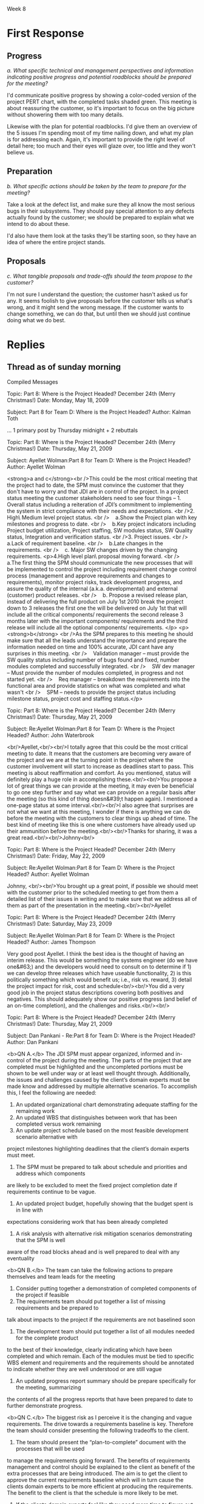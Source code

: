 Week 8


* Where is the Project Headed? December 24th (Merry Christmas!)    :noexport:
  Although the customer’s domain experts actively contributed to the good progress being made on the
  application requirements and user interfaces during the fall, recently they have been changing
  requirements that were thought to have been agreed to, and adding new ones that had not been
  contemplated. And the requirements for both the personal storage devices and the handheld devices
  (PDAs and cells) are still fairly sketchy.

  Nevertheless, on November 1st the design consultants presented their preliminary design
  specifications to the team and then the customer. Based on partial - but increasingly complete -
  knowledge of the requirements, the design admittedly had some holes, but the customer was fairly
  pleased because it was the first such picture presented and it was a good start toward the final
  system.

  But just days before the Christmas break, the customer received some feedback from the domain
  experts about apparent problems on the project. They gave the customer the (incorrect) impression
  that JDI may be trying to avoid implementing the system in strict compliance with their needs and
  expectations. The customer is now asking for a major progress review some time early in the New
  Year.

  Based on the initial estimates provided by the team leads before Christmas, the SPM has good
  reason to believe that the project is on track for completion. Also, monthly progress meetings
  have been going very smoothly all along. But the SPM wants to make doubly sure that this next
  meeting also goes just as smoothly.

  The SPM therefore calls a meeting with project leads and tells them that the team needs to get
  ready for a customer briefing. The team needs to be able to clearly demonstrate what work has been
  completed and what remains to be done. The SPM convinces the team leads and developers that it
  would be prudent to think carefully about the issues and risks and present a clear vision of how
  the project will move steadily towards completion.

  One idea proposed by the software development managers is to provide the customer a list detailing
  all the program modules that have been completed so far. Since there are about seventy (70)
  finished units, some of them integrated into the subsystems, they feel such a listing should give
  the customer a secure feeling and counter the unfortunate comments of the customer’s domain
  experts. The SPM agrees with this approach, but instructs team members to ensure that these
  modules can be related to the original work breakdown and that revised estimates to complete all
  modules are provided. This will provide visibility into progress and estimates to complete the
  project as well.

  It has been decided to develop a revised "plan-to-complete" that incorporates the necessary
  processes to manage and approve requirements and changes to requirements, monitor project risks,
  track development progress, and assure the quality of the internal (a.k.a. developmental) and
  external (customer) product releases. The strategy set out aims to get the customer to buy-into
  the revised action plan for the remaining project schedule. One of the most critical aspects of
  this strategy is to get the customer to agree to approve the current requirements baseline.

  Discussion 8: Providing Visibility into Progress, December 24th

  The project team needs to give tangible visibility into the project to put the customer at
  ease. The customer should be presented estimates and alternatives to build confidence that the
  project’s objectives will be met in a reasonable and timely manner.


* First Response
** Progress
   /a. What specific technical and management perspectives and information indicating positive
   progress and potential roadblocks should be prepared for the meeting?/

   I'd communicate positive progress by showing a color-coded version of the project PERT chart,
   with the completed tasks shaded green.  This meeting is about reassuring the customer, so it's
   important to focus on the big picture without showering them with too many details.

   Likewise with the plan for potential roadblocks.  I'd give them an overview of the 5 issues I'm
   spending most of my time nailing down, and what my plan is for addressing each.  Again, it's
   important to provide the right level of detail here; too much and their eyes will glaze over, too
   little and they won't believe us.


** Preparation
   /b. What specific actions should be taken by the team to prepare for the meeting?/

   Take a look at the defect list, and make sure they all know the most serious bugs in their
   subsystems.  They should pay special attention to any defects actually found by the customer; we
   should be prepared to explain what we intend to do about these.

   I'd also have them look at the tasks they'll be starting soon, so they have an idea of where the
   entire project stands.


** Proposals
   /c. What tangible proposals and trade-offs should the team propose to the customer?/

   I'm not sure I understand the question; the customer hasn't asked us for any.  It seems foolish
   to give proposals before the customer tells us what's wrong, and it might send the wrong
   message.  If the customer wants to change something, we can do that, but until then we should
   just continue doing what we do best.

* Replies
** Thread as of sunday morning
   Compiled Messages

   Topic: Part 8: Where is the Project Headed? December 24th (Merry Christmas!)  Date: Monday, May
   18, 2009

   Subject: Part 8 for Team D: Where is the Project Headed?  Author: Kalman Toth

   ... 1 primary post by Thursday midnight + 2 rebuttals




   Topic: Part 8: Where is the Project Headed? December 24th (Merry Christmas!)  Date: Thursday, May
   21, 2009

   Subject: Ayellet Wolman:Part 8 for Team D: Where is the Project Headed?  Author: Ayellet Wolman

   <strong>a and c</strong><br />This could be the most critical meeting that the project had to
   date, the SPM must convince the customer that they don't have to worry and that JDI are in
   control of the project. In a project status meeting the customer stakeholders need to see four
   things – 1. Overall status including a reiteration of JDI’s commitment to implementing the system
   in strict compliance with their needs and expectations. <br />2. High\ Medium level project
   status. <br />    a.Show the Project plan with key milestones and progress to date. <br />   
   b.Key project indicators including Project budget utilization, Project staffing, SW modules
   status, SW Quality status, Integration and verification status. <br />3. Project issues. <br
   />    a.Lack of requirement baseline. <br />    b.Late changes in the requirements. <br />   
   c. Major SW changes driven by the changing requirements.  <p>4.High level plan\ proposal moving
   forward. <br />    a.The first thing the SPM should communicate the new processes that will be
   implemented to control the project including requirement change control process (management and
   approve requirements and changes to requirements), monitor project risks, track development
   progress, and assure the quality of the internal (a.k.a. developmental) and external (customer)
   product releases. <br />    b. Propose a revised release plan, instead of delivering the full
   product on July 1st 2010 break the project down to 3 releases the first one the will be delivered
   on July 1st that will include all the critical components/ requirements the second release 3
   months later with the important components/ requirements and the third release will include all
   the optional components/ requirements. </p> <p><strong>b</strong> <br />As the SPM prepares to
   this meeting he should make sure that all the leads understand the importance and prepare the
   information needed on time and 100% accurate, JDI cant have any surprises in this meeting. <br
   />    Validation manager – must provide the SW quality status including number of bugs found and
   fixed, number modules completed and successfully integrated. <br />    SW dev manager – Must
   provide the number of modules completed, in progress and not started yet. <br />    Req manager –
   breakdown the requirements into the functional area and provide statistics on what was completed
   and what wasn't <br />    SPM – needs to provide the project status including milestone status,
   project cost and staffing status.</p>





   Topic: Part 8: Where is the Project Headed? December 24th (Merry Christmas!)  Date: Thursday, May
   21, 2009

   Subject: Re:Ayellet Wolman:Part 8 for Team D: Where is the Project Headed?  Author: John
   Waterbrook

   <br/>Ayellet,<br/><br/>I totally agree that this could be the most critical meeting to date.  It
   means that the customers are becoming very aware of the project and we are at the turning point
   in the project where the customer involvement will start to increase as deadlines start to pass.
   This meeting is about reaffirmation and comfort.  As you mentioned, status will definitely play a
   huge role in accomplishing these.<br/><br/>You propose a lot of great things we can provide at
   the meeting, it may even be beneficial to go one step further and say what we can provide on a
   regular basis after the meeting (so this kind of thing doesn&#39;t happen again).  I mentioned a
   one-page status at some interval.<br/><br/>I also agree that surprises are not what we want at
   this meeting, I wonder if there is anything we can do before the meeting with the customers to
   clear things up ahead of time.  The best kind of meeting like this is one where customers have
   already used up their ammunition before the meeting.<br/><br/>Thanks for sharing, it was a great
   read.<br/><br/>Johnny<br/>




   Topic: Part 8: Where is the Project Headed? December 24th (Merry Christmas!)  Date: Friday, May
   22, 2009

   Subject: Re:Ayellet Wolman:Part 8 for Team D: Where is the Project Headed?  Author: Ayellet
   Wolman

   Johnny, <br/><br/>You brought up a great point, if possible we should meet with the customer
   prior to the scheduled meeting to get from them a detailed list of their issues in writing and to
   make sure that we address all of them as part of the presentation in the
   meeting.<br/><br/>Ayellet




   Topic: Part 8: Where is the Project Headed? December 24th (Merry Christmas!)  Date: Saturday, May
   23, 2009

   Subject: Re:Ayellet Wolman:Part 8 for Team D: Where is the Project Headed?  Author: James
   Thompson

   Very good post Ayellet. I think the best idea is the thought of having an interim release. This
   would be something the systems engineer (do we have one&#63;) and the developers would need to
   consult on to determine if 1) we can develop three releases which have useable functionality, 2)
   is this politically something which would benefit us; i.e., risk vs. reward, 3) detail the
   project impact for risk, cost and schedule<br/><br/>You did a very good job in the project status
   descriptions covering both positives and negatives. This should adequately show our positive
   progress (and belief of an on-time completion), and the challenges and risks.<br/><br/>




   Topic: Part 8: Where is the Project Headed? December 24th (Merry Christmas!)  Date: Thursday, May
   21, 2009

   Subject: Dan Pankani - Re:Part 8 for Team D: Where is the Project Headed?  Author: Dan Pankani

   <b>QN A.</b> The JDI SPM must appear organized, informed and in-control of the project during the
   meeting. The parts of the project that are completed must be highlighted and the uncompleted
   portions must be shown to be well under way or at least well thought through. Additionally, the
   issues and challenges caused by the client’s domain experts must be made know and addressed by
   multiple alternative scenarios. To accomplish this, I feel the following are needed:

   1. An updated organizational chart demonstrating adequate staffing for the remaining work
   2. An updated WBS that distinguishes between work that has been completed versus work remaining
   3. An update project schedule based on the most feasible development scenario alternative with
   project milestones highlighting deadlines that the client’s domain experts must meet.
   4. The SPM must be prepared to talk about schedule and priorities and address which components
   are likely to be excluded to meet the fixed project completion date if requirements continue to
   be vague.
   5. An updated project budget, hopefully showing that the budget spent is in line with
   expectations considering work that has been already completed
   6. A risk analysis with alternative risk mitigation scenarios demonstrating that the SPM is well
   aware of the road blocks ahead and is well prepared to deal with any eventuality

   <b>QN B.</b> The team can take the following actions to prepare themselves and team leads for the
   meeting
   1. Consider putting together a demonstration of completed components of the project if feasible
   2. The requirements team should put together a list of missing requirements and be prepared to
   talk about impacts to the project if the requirements are not baselined soon
   3. The development team should put together a list of all modules needed for the complete product
   to the best of their knowledge, clearly indicating which have been completed and which
   remain. Each of the modules must be tied to specific WBS element and requirements and the
   requirements should be annotated to indicate whether they are well understood or are still vague
   4. An updated progress report summary should be prepare specifically for the meeting, summarizing
   the contents of all the progress reports that have been prepared to date to further demonstrate
   progress.

   <b>QN C.</b> The biggest risk as I perceive it is the changing and vague requirements. The drive
   towards a requirements baseline is key. Therefore the team should consider presenting the
   following tradeoffs to the client.
   1. The team should present the “plan-to-complete” document with the processes that will be used
   to manage the requirements going forward. The benefits of requirements management and control
   should be explained to the client as benefit of the extra processes that are being introduced.
   The aim is to get the client to approve the current requirements baseline which will in turn
   cause the clients domain experts to be more efficient at producing the requirements. The benefit
   to the client is that the schedule is more likely to be met.
   2. If the clients domain experts feel like they need more time to figure out the requirements,
   the team should propose to build the product for easy implementation of the personal storage
   device and handheld device support for future versions of the product under a separate
   contract. This will allow the current set of requirements to be baselined in a timely manner
   3. Along the same lines the team could propose to sideline components whose requirements cannot
   be baselined by a certain date to be implemented at a later date under a separate contract.





   Topic: Part 8: Where is the Project Headed? December 24th (Merry Christmas!)  Date: Thursday, May
   21, 2009

   Subject: Re:Dan Pankani - Re:Part 8 for Team D: Where is the Project Headed?  Author: John
   Waterbrook

   <br/>Dan,<br/><br/>Great response.  I noticed that you thought of the unspoken side of things
   including appearing in control and that the general demeanor of the management needs to be
   confident.  Definitely an important aspect of how well this meeting will go.<br/><br/>I had
   missed that staffing and headcount spreadsheets would be good in this situation as well.  I&#39;m
   glad you brought up this point because some concern may be driven from lack of understanding in
   this area.  Even though headcount doesn&#39;t necessarily mean that things are going to be done
   fast (as many interns are not equal to a seasoned veteran) I believe it is still a good metric
   for the meeting.<br/><br/>I also appreciate how you mentioned requirements as a key component in
   the resolution of the customer concerns.  I might also suggest that mapping these requirements to
   accomplished tasks may be additional information that the customers would like to
   see.<br/><br/>Thanks for the write-up.<br/><br/>Johnny<br/>




   Topic: Part 8: Where is the Project Headed? December 24th (Merry Christmas!)  Date: Saturday, May
   23, 2009

   Subject: Re:Dan Pankani - Re:Part 8 for Team D: Where is the Project Headed?  Author: Dan Pankani

   Thanks for the kind comments Johnny, as always getting the requirements right is crucial to the
   success of the project, hence my emphasis on the requirements. Thanks again for your comments.




   Topic: Part 8: Where is the Project Headed? December 24th (Merry Christmas!)  Date: Thursday, May
   21, 2009

   Subject: Johnny - Week 8 Discussion - Topic 1 Author: John Waterbrook

   <br/>a. What specific technical and management perspectives and information indicating positive
   progress and potential roadblocks should be prepared for the meeting&#63;<br/><br/>We have a
   thing at our work called a one-page status.  It contains a color indicating if we think the
   project is green (on schedule), yellow, or red (hurting).  It shows a high-level gantt chart, and
   a small list of accomplishments and risks, potential or current problems.  During the meeting, I
   would propose that this be sent to the customers on a regular basis.<br/><br/>I would want to
   provide updated documentation such as WBS and project plan, SRS ready for base-lining, and design
   documents.  In fact, I may even want these sent out ahead so that they would have time to review
   them and provide feedback before and during the meeting.<br/><br/>I would want to have a set of
   customer identified risks and a mitigation plan for each.  Part of how we will calm them down is
   be analyzing each problem and coming up with a solution.  It would be good for us to know all of
   these anyway, just in case there is something that we missed that we hadn&#39;t thought of.
   <br/><br/>I would definitely concentrate at a higher-level of technicality whenever possible in
   the meeting.  A bunch of technical lingo is not what is needed at this meeting.  I believe we
   would want the technical people present for support, but need to correctly administer the meeting
   so it doesn&#39;t go down the wrong path.<br/><br/><br/>b. What specific actions should be taken
   by the team to prepare for the meeting&#63;<br/><br/>I believe the team can go over what is done,
   what needs to be done, and if they believe the estimates are off or reestimate.  This can be done
   at a technical level and from their perspectives as a comparison with management
   thoughts.<br/><br/>Development and Test can prepare test modules and test module outputs and
   reports.  This will be a good indicator of functionality that is currently working in our
   environment and will show progress.<br/><br/>Development can come up with a breakdown list of
   accomplished tasks.  They may also have a better idea of how to organize them in documentation
   now that they are complete.  This is also a good time to get started on some documentation that
   may not have been planned to be complete until the end of the project.  Customers always like to
   see things ahead of schedule, no matter how small they are.  A requirements checklist might also
   be a good piece of information to give at the meeting that could be prepared by the
   team.<br/><br/>The team may also be able to possibly prepare a few working modules as
   demonstrations.  Usually demonstrations are a great way to get the “customer off your back”.
   There&#39;s just something about a tangible/moving demonstration that brings relief when done
   correctly.  In fact, pulling in a couple customer representatives to have a “sneak peek” before
   the meeting might be a good idea as well so any small loose ends can be tied ahead of
   time.<br/><br/>c. What tangible proposals and trade-offs should the team propose to the
   customer&#63;<br/><br/>Requirements sounds to be like the main driver for the turmoil.  I believe
   if requirements could be base-lined at this event, then people will feel more settled.  This can
   also be used as a bargaining chip and should be at the center for trade-offs.<br/><br/>I would
   propose that if we can get a solid set of requirements, then we can provide regular feedback on
   which ones are complete.  A chart showing the number of 2nd or 3rd level requirements by week may
   be the kind of visual feedback they need.<br/><br/>I&#39;m not sure, and that may be part of the
   problem as well, what the concerns really are.  I think a pre-meeting just to get the initial
   “attack” done with would be a great idea so that we could prepare for the meeting better.  Maybe
   this is blowing it out of proportion, but it&#39;s hard to understand the severity of the
   concern.<br/>




   Topic: Part 8: Where is the Project Headed? December 24th (Merry Christmas!)  Date: Friday, May
   22, 2009

   Subject: Re:Johnny - Week 8 Discussion - Topic 1 Author: Ayellet Wolman

   Johnny, <br/><br/>Good answer,<br/>You mentioned that &quot;I would propose that if we can get a
   solid set of requirements, then we can provide regular feedback on which ones are complete.&quot;
   my question about this is - we were not successful to get this list stable over the past few
   months so do you think it is even feasible to do it in the next 2 weeks&#63;<br/><br/>Great
   answer<br/>Ayellet




   Topic: Part 8: Where is the Project Headed? December 24th (Merry Christmas!)  Date: Saturday, May
   23, 2009

   Subject: Re:Johnny - Week 8 Discussion - Topic 1 Author: James Thompson

   &gt;Development and Test can prepare test modules and test module outputs<br/>&gt;and
   reports. This will be a good indicator of functionality that is<br/>&gt;currently working in our
   environment and will show progress.<br/><br/>This is an idea I missed. The great thing about
   completed signed off tests is that we are 100&#37; complete in an area and the resources can all
   be moved to other areas. This should be the lead-off on our customer meeting. <br/><br/>&gt; The
   team may also be able to possibly prepare a few working modules<br/>&gt;as
   demonstrations…<br/><br/>I mentioned this also. Demonstrations are always appreciated and
   generate excitement. I helped a buddy move a very large classic tractor some years ago. We rented
   too small of trailer to move it causing a lot of smoke and burning smell from the tires. As my
   buddy put it, that is the smell of progress! The demonstrations show progress and open up the
   dialog to the solid proven foundation we are building upon, the cutting edge architecture and the
   demonstrated knowledge of the business domain manifested in code.<br/><br/>&gt; I&#39;m not sure,
   and that may be part of the problem as well, what the<br/>&gt;concerns really are. I think a
   pre-meeting just to get the initial “attack”<br/>&gt;done with would be a great idea so that we
   could prepare for the<br/>&gt;meeting better. Maybe this is blowing it out of proportion, but
   it&#39;s hard<br/>&gt;to understand the severity of the concern.<br/><br/>A pre-meeting, probably
   just between management teams is a good idea. This can be fairly informal in order to get a more
   honest discussion on what the customer is thinking. JDI does not have to answer any tough
   questions since we have the main meeting coming up afterward. The discussions will help us tailor
   our presentations to best address customer concerns.<br/>




   Topic: Part 8: Where is the Project Headed? December 24th (Merry Christmas!)  Date: Thursday, May
   21, 2009

   Subject: James Thompson Team D: Where is the Project Headed?  Author: James Thompson

   a. What specific technical and management perspectives and information indicating positive
   progress and potential roadblocks should be prepared for the meeting&#63; <br/><br/>Positive
   progress<br/>-----------------<br/><br/>The ability to meet milestones would be the best
   indication of positive progress. This will show that we can estimate and deliver. Each of the
   completed tasks listed on the Gantt chart has a deliverable associated with it. Guiding the
   customer through progress so far will show historical good management. Future milestones need to
   be discussed also along with the probability of them being met.<br/><br/>Process improvements to
   handle the increasing number of defects (from week 7 of the case study) should be showing
   positive effects. The details of process improvement and metrics showing amount of improvement
   need to be presented to the customer.<br/><br/>Since we have the goal of getting the current
   requirements baseline approved it would be beneficial to go through the requirements-defining
   evolutionary development process including what questions we needed to answer and what were our
   results. This is a positive spin on why there are still requirements in need of approval (we
   always planned on the project working in this manner.)<br/><br/>A product demonstration of the
   latest baseline would show positive progress. Since we should be in the phase with iterative
   development and periodic baselines there will be a working set of subsystems (if not we have
   problems.) Some of the GUI interfaces can be demonstrated also to give an idea what the final
   system will look like.<br/><br/>Road blocks<br/>------------<br/><br/>The deviation from
   requirements by the customer&#39;s domain experts needs to be addressed. It is common for
   developers at the individual level to commonly insert their own requirements [Fairley 429]. In
   this case it happens to be the &quot;domain experts&quot; so we need to find out if these are
   requirements which are missed (at which point they need to be addressed with the customer) or we
   need to have the customer tell his/her people to stick with the requirements as approved. This
   needs to be investigated before the meeting.<br/><br/>The sketchy requirements on personal
   storage devices and handheld devices are a road block. Evolutionary development was supposed to
   clear up the hand held device requirements. If we performed the initial requirements analysis at
   the beginning of each spiral, planned the iteration, prototyped and evaluated the results then we
   should have tangible results for the customer.<br/><br/>The &quot;personal storage&quot;
   requirements were deemed low priority at the beginning of the project, we need to make sure that
   either 1) still holds true or 2) make sure this is addressed by the customer. If this is given
   higher priority then other requirements may be impacted.<br/><br/>b. What specific actions should
   be taken by the team to prepare for the meeting&#63;<br/><br/>We need to determine why the domain
   experts think that we have problems and what non-compliant activities JDI is supposed to be
   doing. The psychology of the domain experts change in opinions between the time they were making
   great progress implementing the UI, and the time of the poor status report to the client needs
   investigation. If we can find out the source of the problem we can maybe get these developers
   feeling better about the progress and more integrated back into the team.<br/><br/>Each of the
   teams; development, test, requirements analysis, etc needs to detail progress made to date,
   review future milestones and list risks which could jeopardize a successful completion. The risks
   must be categorized by the probability of occurrence and impact. This list of categorized risks
   would be useful to present to the customer.<br/><br/>The individual teams should be given
   autonomy on what/how they want to present their status to the customer. The SPM needs to
   communicate the objectives and coordinate with each team so that the presentations work well
   together (similar format, consistent story) <br/><br/>The current plan is to detail the 70
   finished modules as a way to show progress. This is a good idea if the SPM vision of tying them
   back to WBS work packages is followed. Listing completed modules brings up question of how many
   are incomplete, or not started. This information (modules left to complete) needs to be available
   in detail.<br/><br/><br/>c. What tangible proposals and trade-offs should the team propose to the
   customer&#63;<br/><br/>The impact to the schedule and product need to be calculated for delaying
   approval of the requirements baseline. This trade off should be presented to the
   customer.<br/><br/>The investigation into why the customer’s domain experts have changed attitude
   should give us an idea what can help to make them feel more team oriented. This solution (or
   solutions) could be proposed to the customer. For example; if some of the domain experts want to
   learn a different technology such as web services or handheld device programming we can suggest a
   plan to integrate some of them into other teams.<br/><br/>Since risk analysis will be completed
   between now and the customer meeting, these risks must be categorized by probability and
   impact. How those risks are to be handled needs to be proposed to the customer. Some risks we may
   want to mitigate through changes in process or team makeup. Some risks will need to be monitored,
   maybe through the addition of new metrics. Whatever risk mitigations strategies are determined to
   be best need to be proposed.<br/><br/>Another goal is to get buy-in for the revised action
   plan. Since we use rolling-wave planning, providing detailed planning for the next month and less
   detail for the more distant future, this newly revised plan needs approval. Since we acknowledged
   there are some holes in the design consultant’s preliminary specifications this should be
   addressed in this plan as a priority for the coming month.<br/><br/>Since there are some
   demonstrable modules this may be a good time to discuss the priority of requirements. Sometimes a
   client perspective changes when they see actual running software.<br/><br/><br/>




   Topic: Part 8: Where is the Project Headed? December 24th (Merry Christmas!)  Date: Friday, May
   22, 2009

   Subject: Re:James Thompson Team D: Where is the Project Headed?  Author: Ayellet Wolman

   James, <br/><br/>Very nice answer, one thing i missed was &quot;The investigation into why the
   customer’s domain experts have changed attitude should give us an idea what can help to make them
   feel more team oriented&quot; this is a great idea, how can we get the real answer from them&#63;
   We could have a loyalty issue with them (more loyal to the customer then to help develop
   JDI&#39;s project)<br/><br/>Ayellet




   Topic: Part 8: Where is the Project Headed? December 24th (Merry Christmas!)  Date: Saturday, May
   23, 2009

   Subject: Re:James Thompson Team D: Where is the Project Headed?  Author: James Thompson

   &gt;... how can we get the real answer from them&#63;<br/><br/>In my work so much time is spent
   on finding a strategy to determine how someone &quot;feels&quot; that problems last till there is
   no longer any chance of a solution. I&#39;d just ask them. The four developers probably have a
   leader we can corner over coffee and ask, &quot;hey I hear you think corners are being cut on the
   deliverable. Are there any particular areas you see as a problem&#63;&quot; This is pretty open
   ended and not particularly combative.<br/>




   Topic: Part 8: Where is the Project Headed? December 24th (Merry Christmas!)  Date: Saturday, May
   23, 2009

   Subject: Re:James Thompson Team D: Where is the Project Headed?  Author: Dan Pankani

   James,<br/><br/>I think you touched on most of the key points. You suggested using the project
   milestones to demonstrate our competence for meeting targets in the past, and I think that is a
   very good idea. You also mentioned using the evolutionary nature of the early phases as an
   explanation for the state of the requirements which I think is a good idea, but could also be
   used as an excuse by the domain experts to justify their apparent indecision with regards to the
   changing requirements. The only thing that is still missing from all the posts I have read
   including mine is how to get the domain experts to work with JDI as a team and prevent an
   adverserial relationship from developing. <br/><br/>I enjoyed your post and it was very detailed
   and well written.<br/><br/>Thanks




   Topic: Part 8: Where is the Project Headed? December 24th (Merry Christmas!)  Date: Friday, May
   22, 2009

   Subject: Ben Straub:Part 8 for Team D: Where is the Project Headed?  Author: Benjamin Straub

   <h2 id="sec-2">Progress </h2> <div class="outline-text-2" id="text-2">

   <p><i>a. What specific technical and management perspectives and information indicating positive
   progress and potential roadblocks should be prepared for the meeting?</i> </p> <p> I'd
   communicate positive progress by showing a color-coded version of the project PERT chart, with
   the completed tasks shaded green.  This meeting is about reassuring the customer, so it's
   important to focus on the big picture without showering them with too many details.  </p> <p>
   Likewise with the plan for potential roadblocks.  I'd give them an overview of the 5 issues I'm
   spending most of my time nailing down, and what my plan is for addressing each.  Again, it's
   important to provide the right level of detail here; too much and their eyes will glaze over, too
   little and they won't believe us.  </p>

   </div>

   </div>

   <div id="outline-container-3" class="outline-2"> <h2 id="sec-3">Preparation </h2> <div
   class="outline-text-2" id="text-3">

   <p><i>b. What specific actions should be taken by the team to prepare for the meeting?</i> </p>
   <p> Take a look at the defect list, and make sure they all know the most serious bugs in their
   subsystems.  They should pay special attention to any defects actually found by the customer; we
   should be prepared to explain what we intend to do about these.  </p> <p> I'd also have them look
   at the tasks they'll be starting soon, so they have an idea of where the entire project stands.
   </p>

   </div>

   </div>

   <div id="outline-container-4" class="outline-2"> <h2 id="sec-4">Proposals </h2> <div
   class="outline-text-2" id="text-4">

   <p><i>c. What tangible proposals and trade-offs should the team propose to the customer?</i> </p>
   <p> I'm not sure I understand the question; the customer hasn't asked us for any.  It seems
   foolish to give proposals before the customer tells us what's wrong, and it might send the wrong
   message.  If the customer wants to change something, we can do that, but until then we should
   just continue doing what we do best.  </p>

   </div>





   Topic: Part 8: Where is the Project Headed? December 24th (Merry Christmas!)  Date: Saturday, May
   23, 2009

   Subject: Re:Ben Straub:Part 8 for Team D: Where is the Project Headed?  Author: James Thompson

   Good idea on color coding the PERT/Gantt chart(s). We had an Air Force contract which required
   color coding status as red/yellow/green. They appreciated it and I think the status was better
   since more information was given to justify the color coding.<br/><br/>I also agree with your
   assessment of Part C (proposals.)  If the current plan is working then don&#39;t change the
   plan. I viewed this as being the rolling-wave planning where we have to provide updates for the
   next two rolling-wave months and provide status on the completed thoroughly planned month.<br/>

** My replies





#+OPTIONS: num:nil toc:nil author:nil timestamp:nil
